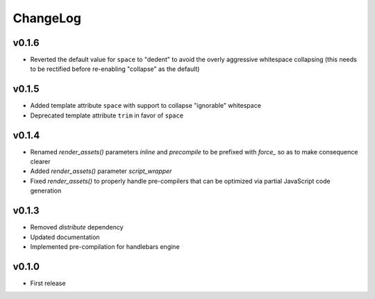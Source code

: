 =========
ChangeLog
=========


v0.1.6
======

* Reverted the default value for ``space`` to "dedent" to avoid the
  overly aggressive whitespace collapsing (this needs to be rectified
  before re-enabling "collapse" as the default)


v0.1.5
======

* Added template attribute ``space`` with support to collapse
  "ignorable" whitespace
* Deprecated template attribute ``trim`` in favor of ``space``


v0.1.4
======

* Renamed `render_assets()` parameters `inline` and `precompile` to be
  prefixed with `force_` so as to make consequence clearer
* Added `render_assets()` parameter `script_wrapper`
* Fixed `render_assets()` to properly handle pre-compilers that can be
  optimized via partial JavaScript code generation


v0.1.3
======

* Removed `distribute` dependency
* Updated documentation
* Implemented pre-compilation for handlebars engine


v0.1.0
======

* First release
